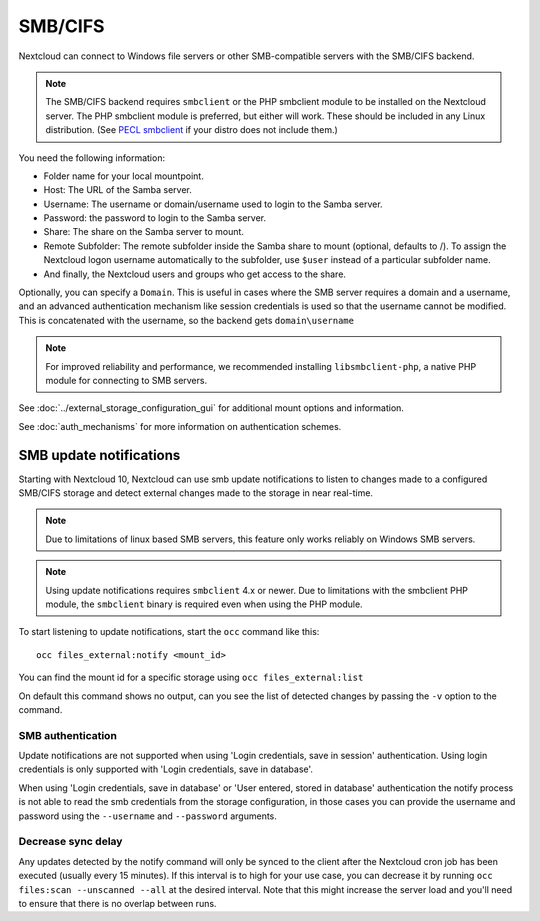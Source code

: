========
SMB/CIFS
========

Nextcloud can connect to Windows file servers or other SMB-compatible servers
with the SMB/CIFS backend.

.. note:: The SMB/CIFS backend requires ``smbclient`` or 
   the PHP smbclient module to be installed on the Nextcloud server. The PHP 
   smbclient module is preferred, but either will work. These 
   should be included in any Linux distribution. (See `PECL smbclient 
   <https://pecl.php.net/package/smbclient>`_ if your distro does not include 
   them.)

You need the following information:

*    Folder name for your local mountpoint.
*    Host: The URL of the Samba server.
*    Username: The username or domain/username used to login to the Samba 
     server.
*    Password: the password to login to the Samba server.
*    Share: The share on the Samba server to mount.
*    Remote Subfolder: The remote subfolder inside the Samba share to mount 
     (optional, defaults to /). To assign the Nextcloud logon username 
     automatically to the subfolder, use ``$user`` instead of a particular 
     subfolder name. 
*    And finally, the Nextcloud users and groups who get access to the share.

Optionally, you can specify a ``Domain``. This is useful in 
cases where the
SMB server requires a domain and a username, and an advanced authentication
mechanism like session credentials is used so that the username cannot be
modified. This is concatenated with the username, so the backend gets
``domain\username``

.. note:: For improved reliability and performance, we recommended installing   
          ``libsmbclient-php``, a native PHP module for connecting to
          SMB servers.
		  
.. figure:: images/smb.png
   :alt: Samba external storage configuration.
   :scale: 75%

See :doc:`../external_storage_configuration_gui` for additional mount 
options and information.

See :doc:`auth_mechanisms` for more information on authentication schemes.

SMB update notifications
------------------------

Starting with Nextcloud 10, Nextcloud can use smb update notifications to
listen to changes made to a configured SMB/CIFS storage and detect external
changes made to the storage in near real-time.

.. note:: Due to limitations of linux based SMB servers, this feature only works
   reliably on Windows SMB servers.

.. note:: Using update notifications requires ``smbclient`` 4.x or newer.
   Due to limitations with the smbclient PHP module, the ``smbclient`` binary
   is required even when using the PHP module.

To start listening to update notifications, start the ``occ`` command like this::

 occ files_external:notify <mount_id>

You can find the mount id for a specific storage using ``occ files_external:list``

On default this command shows no output, can you see the list of detected changes by
passing the ``-v`` option to the command.

SMB authentication
^^^^^^^^^^^^^^^^^^

Update notifications are not supported when using 'Login credentials, save in session' authentication.
Using login credentials is only supported with 'Login credentials, save in database'.

When using 'Login credentials, save in database' or 'User entered, stored in database' authentication the notify process
is not able to read the smb credentials from the storage configuration, in those cases you can provide
the username and password using the ``--username`` and ``--password`` arguments.

Decrease sync delay
^^^^^^^^^^^^^^^^^^^

Any updates detected by the notify command will only be synced to the client after the Nextcloud cron job has been executed
(usually every 15 minutes). If this interval is to high for your use case, you can decrease it by running ``occ files:scan --unscanned --all``
at the desired interval. Note that this might increase the server load and you'll need to ensure that there is no overlap between runs.
